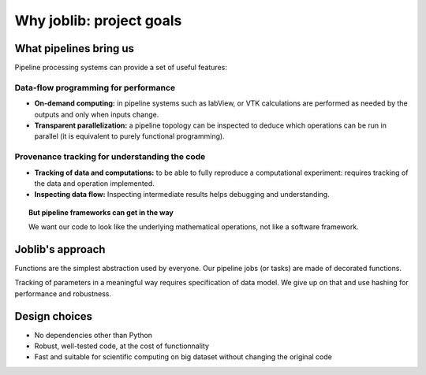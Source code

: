 
Why joblib: project goals
===========================

What pipelines bring us
--------------------------

Pipeline processing systems can provide a set of useful features:

Data-flow programming for performance
......................................

* **On-demand computing:** in pipeline systems such as labView, or VTK
  calculations are performed as needed by the outputs and only when
  inputs change.

* **Transparent parallelization:** a pipeline topology can be inspected
  to deduce which operations can be run in parallel (it is equivalent to
  purely functional programming).

Provenance tracking for understanding the code
...............................................

* **Tracking of data and computations:** to be able to fully reproduce a
  computational experiment: requires tracking of the data and operation
  implemented.

* **Inspecting data flow:** Inspecting intermediate results helps
  debugging and understanding.

.. topic:: But pipeline frameworks can get in the way
    :class: warning

    We want our code to look like the underlying mathematical
    operations, not like a software framework.

Joblib's approach
--------------------

Functions are the simplest abstraction used by everyone. Our pipeline
jobs (or tasks) are made of decorated functions.

Tracking of parameters in a meaningful way requires specification of
data model. We give up on that and use hashing for performance and
robustness.

Design choices
---------------

* No dependencies other than Python

* Robust, well-tested code, at the cost of functionnality

* Fast and suitable for scientific computing on big dataset without
  changing the original code

    



